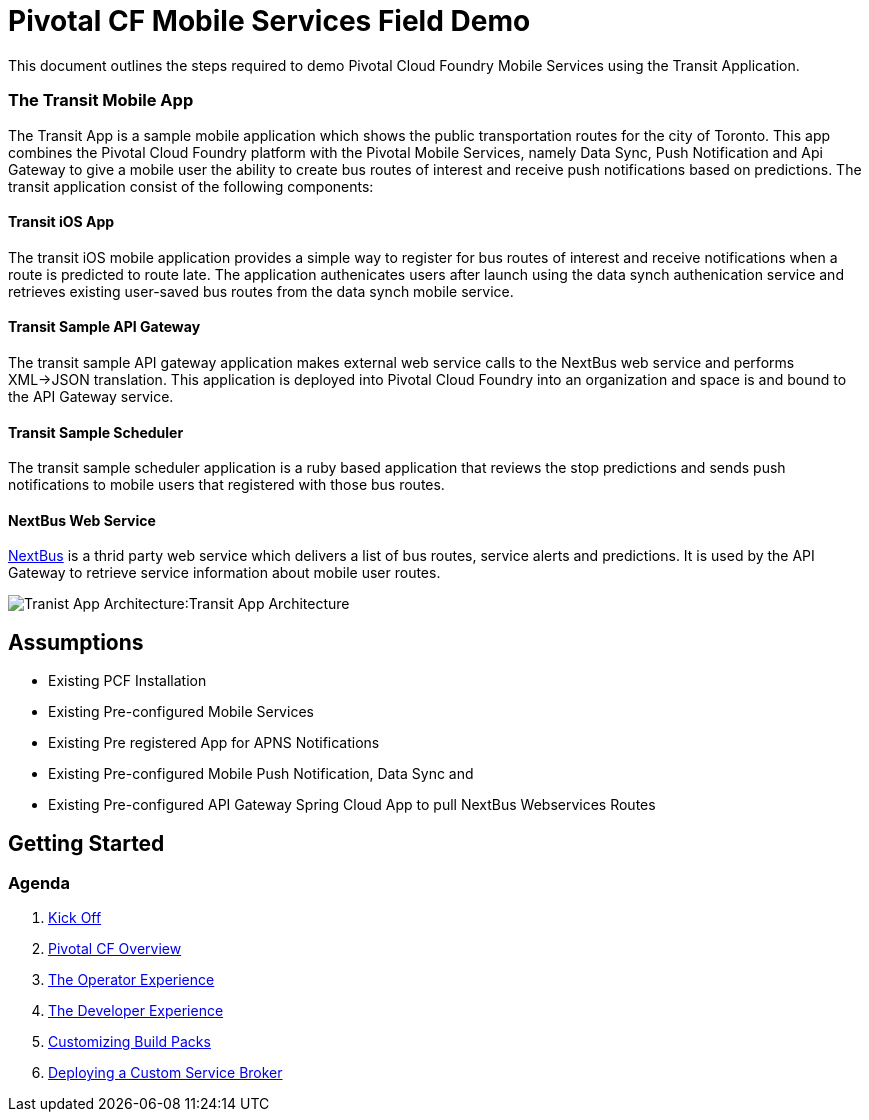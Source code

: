 = Pivotal CF Mobile Services Field Demo

This document outlines the steps required to demo Pivotal Cloud Foundry Mobile Services using the Transit Application.

=== The Transit Mobile App
The Transit App is a sample mobile application which shows the public transportation routes for the city of Toronto. 
This app combines the Pivotal Cloud Foundry platform with the Pivotal Mobile Services, namely Data Sync, Push Notification
and Api Gateway to give a mobile user the ability to create bus routes of interest and receive push notifications based on 
predictions. The transit application consist of the following components:

==== Transit iOS App
The transit iOS mobile application provides a simple way to register for bus routes of interest and receive notifications when
a route is predicted to route late. The application authenicates users after launch using the data synch authenication service 
and retrieves existing user-saved bus routes from the data synch mobile service.

==== Transit Sample API Gateway
The transit sample API gateway application makes external web service calls to the NextBus web service and performs XML->JSON
translation. This application is deployed into Pivotal Cloud Foundry into an organization and space is and bound to the API Gateway
service.

==== Transit Sample Scheduler
The transit sample scheduler application is a ruby based application that reviews the stop predictions and sends push notifications
to mobile users that registered with those bus routes.

==== NextBus Web Service
link:http://www.nextbus.com/predictor/stopSelector.jsp?a=ttc[NextBus] is a thrid party web service which delivers a list of bus
routes, service alerts and predictions. It is used by the API Gateway to retrieve service information about mobile user routes.

image:./images/Transit_App.png[Tranist App Architecture]:Transit App Architecture

== Assumptions

* Existing PCF Installation
* Existing Pre-configured Mobile Services
* Existing Pre registered App for APNS Notifications
* Existing Pre-configured Mobile Push Notification, Data Sync and
* Existing Pre-configured API Gateway Spring Cloud App to pull NextBus Webservices Routes

== Getting Started

=== Agenda

. link:kick-off/README.adoc[Kick Off]

. link:overview/README.adoc[Pivotal CF Overview]

. link:operations/README.adoc[The Operator Experience]

. link:dev-experience/README.adoc[The Developer Experience]

. link:buildpack/README.adoc[Customizing Build Packs]

. link:service-broker/README.adoc[Deploying a Custom Service Broker]

